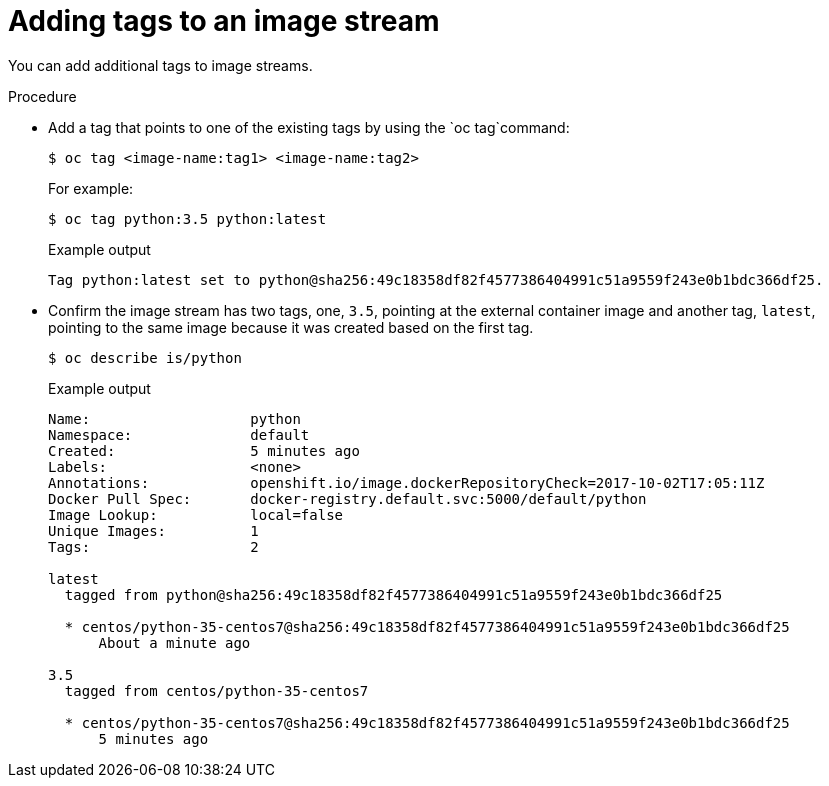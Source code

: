 // Module included in the following assemblies:
// * openshift_images/image-streams-managing.adoc

[id="images-imagestream-adding-tags_{context}"]
= Adding tags to an image stream

[role="_abstract"]
You can add additional tags to image streams.

.Procedure

* Add a tag that points to one of the existing tags by using the `oc tag`command:
+
[source,terminal]
----
$ oc tag <image-name:tag1> <image-name:tag2>
----
+
For example:
+
[source,terminal]
----
$ oc tag python:3.5 python:latest
----
+
.Example output
[source,terminal]
----
Tag python:latest set to python@sha256:49c18358df82f4577386404991c51a9559f243e0b1bdc366df25.
----

* Confirm the image stream has two tags, one, `3.5`, pointing at the external container image and another tag, `latest`, pointing to the same image because it was created based on the first tag.
+
[source,terminal]
----
$ oc describe is/python
----
+
.Example output
[source,terminal]
----
Name:			python
Namespace:		default
Created:		5 minutes ago
Labels:			<none>
Annotations:		openshift.io/image.dockerRepositoryCheck=2017-10-02T17:05:11Z
Docker Pull Spec:	docker-registry.default.svc:5000/default/python
Image Lookup:		local=false
Unique Images:		1
Tags:			2

latest
  tagged from python@sha256:49c18358df82f4577386404991c51a9559f243e0b1bdc366df25

  * centos/python-35-centos7@sha256:49c18358df82f4577386404991c51a9559f243e0b1bdc366df25
      About a minute ago

3.5
  tagged from centos/python-35-centos7

  * centos/python-35-centos7@sha256:49c18358df82f4577386404991c51a9559f243e0b1bdc366df25
      5 minutes ago
----
